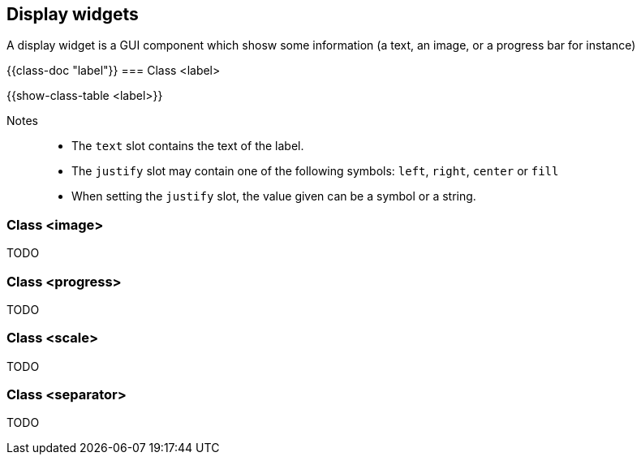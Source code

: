 //  SPDX-License-Identifier: GFDL-1.3-or-later
//
//  Copyright © 2000-2024 Erick Gallesio <eg@stklos.net>
//
//           Author: Erick Gallesio [eg@stklos.net]
//    Creation date:  31-Oct-2024 09:48

== Display widgets

A display widget is a GUI component which shosw some information (a text, an
image, or a progress bar for instance)


{{class-doc "label"}}
=== Class <label>

{{show-class-table <label>}}

Notes::
- The `text` slot contains the text of the label.
- The `justify` slot may contain one of the following symbols: `left`, `right`, `center` or `fill`
- When setting the `justify` slot, the value given can be a symbol or a string.



=== Class <image>

TODO

=== Class <progress>

TODO

=== Class <scale>

TODO

=== Class <separator>

TODO


